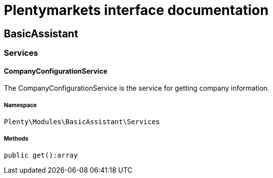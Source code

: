 :table-caption!:
:example-caption!:
:source-highlighter: prettify
:sectids!:
= Plentymarkets interface documentation


[[basicassistant_basicassistant]]
== BasicAssistant

[[basicassistant_basicassistant_services]]
===  Services
[[basicassistant_services_companyconfigurationservice]]
==== CompanyConfigurationService

The CompanyConfigurationService is the service for getting company information.



===== Namespace

`Plenty\Modules\BasicAssistant\Services`






===== Methods

[source%nowrap, php]
----

public get():array

----

    







